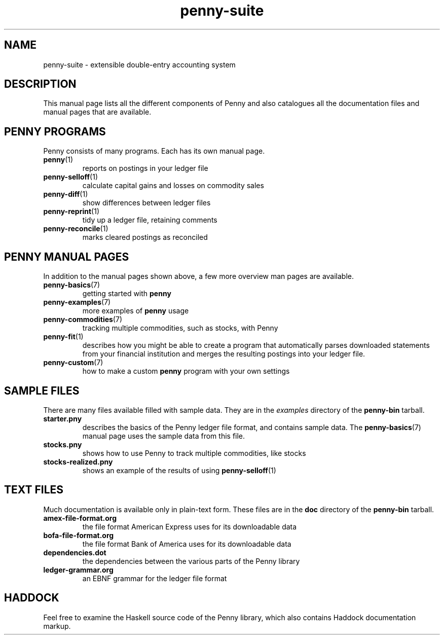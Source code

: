 .TH penny-suite 7
.
.SH NAME
penny-suite - extensible double-entry accounting system
.
.SH DESCRIPTION
.
This manual page lists all the different components of Penny and also
catalogues all the documentation files and manual pages that are
available.
.
.SH PENNY PROGRAMS
.
Penny consists of many programs. Each has its own manual page.
.
.TP
.BR penny (1)
.
reports on postings in your ledger file
.
.TP
.BR penny-selloff (1)
.
calculate capital gains and losses on commodity sales
.
.TP
.BR penny-diff (1)
.
show differences between ledger files
.
.TP
.BR penny-reprint (1)
.
tidy up a ledger file, retaining comments
.
.TP
.BR penny-reconcile (1)
.
marks cleared postings as reconciled
.
.SH PENNY MANUAL PAGES
.
In addition to the manual pages shown above, a few more overview man
pages are available.
.
.TP
.BR penny-basics (7)
.
getting started with
.B penny
.
.TP
.BR penny-examples (7)
.
more examples of
.B penny
usage
.
.TP
.BR penny-commodities (7)
.
tracking multiple commodities, such as stocks, with Penny
.
.TP
.BR penny-fit (1)
.
describes how you might be able to create a program that automatically
parses downloaded statements from your financial institution and
merges the resulting postings into your ledger file.
.
.TP
.BR penny-custom (7)
.
how to make a custom \fBpenny\fR program with your own settings
.
.SH SAMPLE FILES
.
There are many files available filled with sample data. They are in the
.I examples
directory of the
.B penny-bin
tarball.
.
.TP
.BR starter.pny
.
describes the basics of the Penny ledger file format, and contains
sample data. The
.BR penny-basics (7)
manual page uses the sample data from this file.
.
.TP
.BR stocks.pny
.
shows how to use Penny to track multiple commodities, like stocks
.
.TP
.BR stocks-realized.pny
.
shows an example of the results of using
.BR penny-selloff (1)
.
.
.SH TEXT FILES
.
Much documentation is available only in plain-text form. These files
are in the
.B doc
directory of the
.B penny-bin
tarball.
.
.TP
.BR amex-file-format.org
.
the file format American Express uses for its downloadable data
.
.TP
.BR bofa-file-format.org
.
the file format Bank of America uses for its downloadable data
.
.TP
.BR dependencies.dot
.
the dependencies between the various parts of the Penny library
.
.TP
.BR ledger-grammar.org
.
an EBNF grammar for the ledger file format
.
.SH HADDOCK
.
Feel free to examine the Haskell source code of the Penny library,
which also contains Haddock documentation markup.
